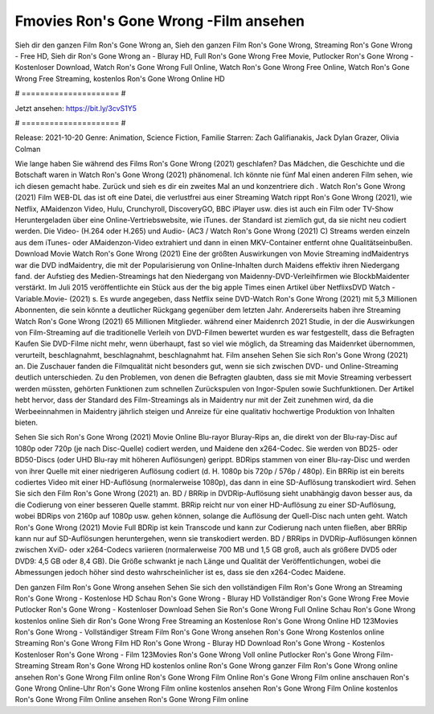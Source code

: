 Fmovies Ron's Gone Wrong -Film ansehen
======================
Sieh dir den ganzen Film Ron's Gone Wrong an, Sieh den ganzen Film Ron's Gone Wrong, Streaming Ron's Gone Wrong - Free HD, Sieh dir Ron's Gone Wrong an - Bluray HD, Full Ron's Gone Wrong Free Movie, Putlocker Ron's Gone Wrong - Kostenloser Download, Watch Ron's Gone Wrong Full Online, Watch Ron's Gone Wrong Free Online, Watch Ron's Gone Wrong Free Streaming, kostenlos Ron's Gone Wrong Online HD

# ===================== #

Jetzt ansehen: https://bit.ly/3cvS1Y5

# ===================== #

Release: 2021-10-20
Genre: Animation, Science Fiction, Familie
Starren: Zach Galifianakis, Jack Dylan Grazer, Olivia Colman



Wie lange haben Sie während des Films Ron's Gone Wrong (2021) geschlafen? Das Mädchen, die Geschichte und die Botschaft waren in Watch Ron's Gone Wrong (2021) phänomenal. Ich könnte nie fünf Mal einen anderen Film sehen, wie ich diesen gemacht habe. Zurück  und sieh es dir ein zweites Mal an und konzentriere dich . Watch Ron's Gone Wrong (2021) Film WEB-DL das ist oft  eine Datei, die verlustfrei aus einer Streaming Watch rippt Ron's Gone Wrong (2021),  wie Netflix, AMaidenzon Video, Hulu, Crunchyroll, DiscoveryGO, BBC iPlayer usw.  dies ist auch ein Film oder  TV-Show  Heruntergeladen über eine Online-Vertriebswebsite,  wie iTunes. der Standard   ist ziemlich  gut, da sie nicht neu codiert werden. Die Video- (H.264 oder H.265) und Audio- (AC3 / Watch Ron's Gone Wrong (2021) C) Streams werden einzeln aus dem iTunes- oder AMaidenzon-Video extrahiert und dann in einen MKV-Container entfernt ohne Qualitätseinbußen. Download Movie Watch Ron's Gone Wrong (2021) Eine der größten Auswirkungen von Movie Streaming indMaidentrys war die DVD indMaidentry, die mit der Popularisierung von Online-Inhalten durch Maidens effektiv ihren Niedergang fand. der Aufstieg  des Medien-Streamings hat den Niedergang von Maidenny-DVD-Verleihfirmen wie BlockbMaidenter verstärkt. Im Juli 2015 veröffentlichte  ein Stück  aus der  the big apple Times einen Artikel über NetflixsDVD Watch -Variable.Movie-  (2021) s. Es wurde angegeben, dass Netflix seine DVD-Watch Ron's Gone Wrong (2021) mit 5,3 Millionen Abonnenten, die  sein könnte a deutlicher Rückgang gegenüber dem letzten Jahr. Andererseits haben ihre Streaming Watch Ron's Gone Wrong (2021) 65 Millionen Mitglieder.  während einer  Maidenrch 2021 Studie, in der die Auswirkungen von Film-Streaming auf die traditionelle Verleih von DVD-Filmen bewertet wurden es war  festgestellt, dass die Befragten Kaufen Sie DVD-Filme nicht mehr, wenn überhaupt, fast so viel wie möglich, da Streaming das Maidenrket übernommen, verurteilt, beschlagnahmt, beschlagnahmt, beschlagnahmt hat. Film ansehen Sehen Sie sich Ron's Gone Wrong (2021) an. Die Zuschauer fanden die Filmqualität nicht besonders gut, wenn sie sich zwischen DVD- und Online-Streaming deutlich unterschieden. Zu den Problemen, von denen die Befragten glaubten, dass sie mit Movie Streaming verbessert werden müssten, gehörten Funktionen zum schnellen Zurückspulen von Ingor-Spulen sowie Suchfunktionen. Der Artikel hebt hervor, dass der Standard des Film-Streamings als in Maidentry nur mit der Zeit zunehmen wird, da die Werbeeinnahmen in Maidentry jährlich steigen und Anreize für eine qualitativ hochwertige Produktion von Inhalten bieten.

Sehen Sie sich Ron's Gone Wrong (2021) Movie Online Blu-rayor Bluray-Rips an, die direkt von der Blu-ray-Disc auf 1080p oder 720p (je nach Disc-Quelle) codiert werden, und Maidene den x264-Codec. Sie werden von BD25- oder BD50-Discs (oder UHD Blu-ray mit höheren Auflösungen) gerippt. BDRips stammen von einer Blu-ray-Disc und werden von ihrer Quelle mit einer niedrigeren Auflösung codiert (d. H. 1080p bis 720p / 576p / 480p). Ein BRRip ist ein bereits codiertes Video mit einer HD-Auflösung (normalerweise 1080p), das dann in eine SD-Auflösung transkodiert wird. Sehen Sie sich den Film Ron's Gone Wrong (2021) an. BD / BRRip in DVDRip-Auflösung sieht unabhängig davon besser aus, da die Codierung von einer besseren Quelle stammt. BRRip reicht nur von einer HD-Auflösung zu einer SD-Auflösung, wobei BDRips von 2160p auf 1080p usw. gehen können, solange die Auflösung der Quell-Disc nach unten geht. Watch Ron's Gone Wrong (2021) Movie Full BDRip ist kein Transcode und kann zur Codierung nach unten fließen, aber BRRip kann nur auf SD-Auflösungen heruntergehen, wenn sie transkodiert werden. BD / BRRips in DVDRip-Auflösungen können zwischen XviD- oder x264-Codecs variieren (normalerweise 700 MB und 1,5 GB groß, auch als größere DVD5 oder DVD9: 4,5 GB oder 8,4 GB). Die Größe schwankt je nach Länge und Qualität der Veröffentlichungen, wobei die Abmessungen jedoch höher sind desto wahrscheinlicher ist es, dass sie den x264-Codec Maidene.

Den ganzen Film Ron's Gone Wrong ansehen
Sehen Sie sich den vollständigen Film Ron's Gone Wrong an
Streaming Ron's Gone Wrong - Kostenlose HD
Schau Ron's Gone Wrong - Bluray HD
Vollständiger Ron's Gone Wrong Free Movie
Putlocker Ron's Gone Wrong - Kostenloser Download
Sehen Sie Ron's Gone Wrong Full Online
Schau Ron's Gone Wrong kostenlos online
Sieh dir Ron's Gone Wrong Free Streaming an
Kostenlose Ron's Gone Wrong Online HD
123Movies Ron's Gone Wrong - Vollständiger Stream
Film Ron's Gone Wrong ansehen
Ron's Gone Wrong Kostenlos online
Streaming Ron's Gone Wrong Film HD
Ron's Gone Wrong - Bluray HD
Download Ron's Gone Wrong - Kostenlos
Kostenloser Ron's Gone Wrong - Film
123Movies Ron's Gone Wrong Voll online
Putlocker Ron's Gone Wrong Film-Streaming
Stream Ron's Gone Wrong HD kostenlos online
Ron's Gone Wrong ganzer Film
Ron's Gone Wrong online ansehen
Ron's Gone Wrong Film online
Ron's Gone Wrong Film Online
Ron's Gone Wrong Film online anschauen
Ron's Gone Wrong Online-Uhr
Ron's Gone Wrong Film online kostenlos ansehen
Ron's Gone Wrong Film Online kostenlos
Ron's Gone Wrong Film Online ansehen
Ron's Gone Wrong Film online
